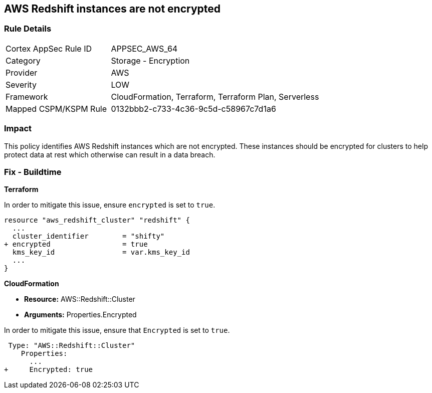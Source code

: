 == AWS Redshift instances are not encrypted


=== Rule Details

[cols="1,2"]
|===
|Cortex AppSec Rule ID |APPSEC_AWS_64
|Category |Storage - Encryption
|Provider |AWS
|Severity |LOW
|Framework |CloudFormation, Terraform, Terraform Plan, Serverless
|Mapped CSPM/KSPM Rule |0132bbb2-c733-4c36-9c5d-c58967c7d1a6
|===


=== Impact
This policy identifies AWS Redshift instances which are not encrypted. These instances should be encrypted for clusters to help protect data at rest which otherwise can result in a data breach.

=== Fix - Buildtime


*Terraform*

In order to mitigate this issue, ensure `encrypted` is set to `true`.

[source,go]
----
resource "aws_redshift_cluster" "redshift" {
  ...
  cluster_identifier        = "shifty"
+ encrypted                 = true
  kms_key_id                = var.kms_key_id
  ...
}
----


*CloudFormation* 


* *Resource:* AWS::Redshift::Cluster
* *Arguments:* Properties.Encrypted

In order to mitigate this issue, ensure that `Encrypted` is set to `true`.


[source,yaml]
----
 Type: "AWS::Redshift::Cluster"
    Properties:
      ...
+     Encrypted: true
----
